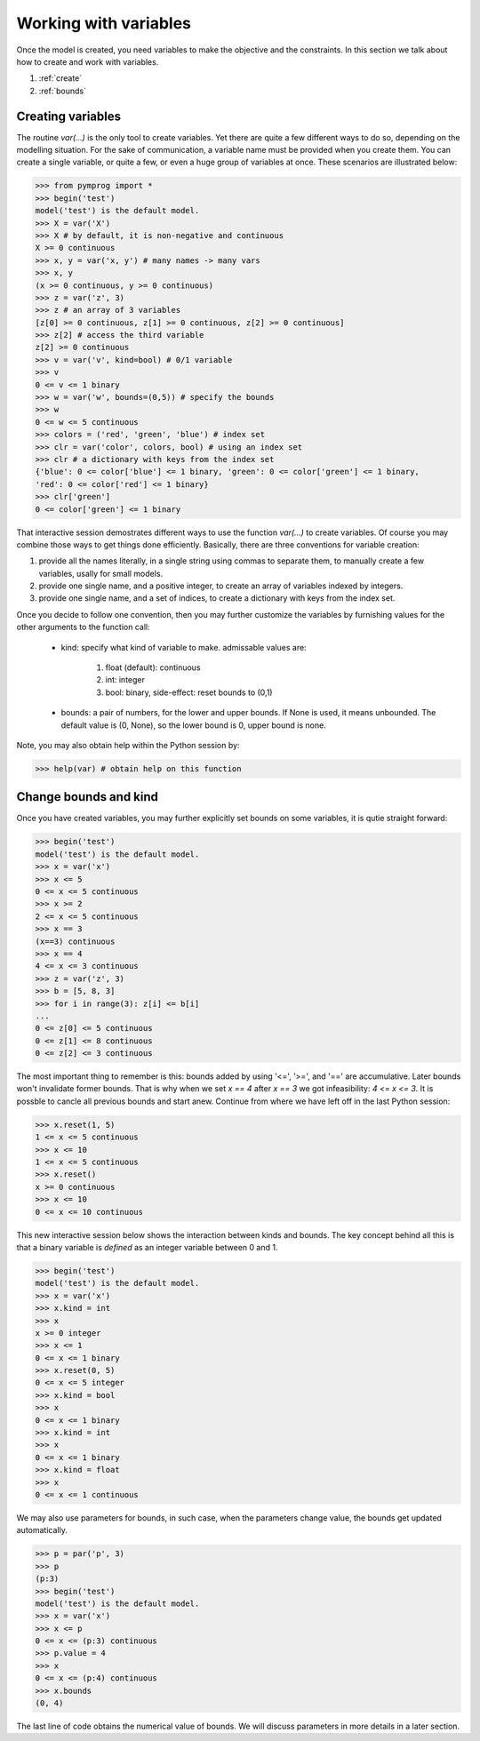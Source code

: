Working with variables
======================

Once the model is created, you need variables
to make the objective and the constraints. 
In this section we talk about
how to create and work with variables.

#. :ref:`create`
#. :ref:`bounds`

.. _create:

Creating variables
--------------------

The routine *var(...)* is the only tool to create variables.
Yet there are quite a few different ways to do so, depending
on the modelling situation. For the sake of communication,
a variable name must be provided when you create them.
You can create a single variable, or quite a few,
or even a huge group of variables at once. 
These scenarios are illustrated below:

>>> from pymprog import *
>>> begin('test')
model('test') is the default model.
>>> X = var('X')
>>> X # by default, it is non-negative and continuous
X >= 0 continuous
>>> x, y = var('x, y') # many names -> many vars
>>> x, y 
(x >= 0 continuous, y >= 0 continuous)
>>> z = var('z', 3) 
>>> z # an array of 3 variables
[z[0] >= 0 continuous, z[1] >= 0 continuous, z[2] >= 0 continuous]
>>> z[2] # access the third variable
z[2] >= 0 continuous
>>> v = var('v', kind=bool) # 0/1 variable
>>> v
0 <= v <= 1 binary
>>> w = var('w', bounds=(0,5)) # specify the bounds
>>> w
0 <= w <= 5 continuous
>>> colors = ('red', 'green', 'blue') # index set
>>> clr = var('color', colors, bool) # using an index set
>>> clr # a dictionary with keys from the index set
{'blue': 0 <= color['blue'] <= 1 binary, 'green': 0 <= color['green'] <= 1 binary, 
'red': 0 <= color['red'] <= 1 binary}
>>> clr['green']
0 <= color['green'] <= 1 binary

That interactive session demostrates different ways to use 
the function *var(...)* to create variables. Of course 
you may combine those ways to get things done efficiently.
Basically, there are three conventions for variable creation:

1. provide all the names literally, in a single string using
   commas to separate them, to manually create
   a few variables, usally for small models.
2. provide one single name, and a positive integer, to 
   create an array of variables indexed by integers.
3. provide one single name, and a set of indices, to
   create a dictionary with keys from the index set.

Once you decide to follow one convention, then you may 
further customize the variables by furnishing values
for the other arguments to the function call:

   - kind: specify what kind of variable to make.
     admissable values are:

          1. float (default): continuous
          2. int: integer
          3. bool: binary, side-effect: reset bounds to (0,1)

   - bounds: a pair of numbers, for the lower and upper bounds.
     If None is used, it means unbounded. The default value
     is (0, None), so the lower bound is 0, upper bound is none.

Note, you may also obtain help within the Python session by:

>>> help(var) # obtain help on this function

.. _bounds:

Change bounds and kind 
----------------------

Once you have created variables, you may further explicitly set
bounds on some variables, it is qutie straight forward:

>>> begin('test')
model('test') is the default model.
>>> x = var('x')
>>> x <= 5
0 <= x <= 5 continuous
>>> x >= 2
2 <= x <= 5 continuous
>>> x == 3
(x==3) continuous
>>> x == 4
4 <= x <= 3 continuous
>>> z = var('z', 3)
>>> b = [5, 8, 3]
>>> for i in range(3): z[i] <= b[i]
... 
0 <= z[0] <= 5 continuous
0 <= z[1] <= 8 continuous
0 <= z[2] <= 3 continuous

The most important thing to remember is this: bounds added 
by using '<=', '>=', and '==' are accumulative. Later bounds
won't invalidate former bounds. That is why when we set
*x == 4* after *x == 3* we got infeasibility: *4 <= x <= 3*.
It is possble to cancle all previous bounds and start anew.
Continue from where we have left off in the last Python session:

>>> x.reset(1, 5)
1 <= x <= 5 continuous
>>> x <= 10
1 <= x <= 5 continuous
>>> x.reset()
x >= 0 continuous
>>> x <= 10
0 <= x <= 10 continuous

This new interactive session below shows the interaction between 
kinds and bounds. The key concept behind all this is that a binary
variable is *defined* as an integer variable between 0 and 1.

>>> begin('test')
model('test') is the default model.
>>> x = var('x')
>>> x.kind = int
>>> x
x >= 0 integer
>>> x <= 1
0 <= x <= 1 binary
>>> x.reset(0, 5)
0 <= x <= 5 integer
>>> x.kind = bool
>>> x
0 <= x <= 1 binary
>>> x.kind = int
>>> x
0 <= x <= 1 binary
>>> x.kind = float
>>> x
0 <= x <= 1 continuous

We may also use parameters for bounds, in such case, when the
parameters change value, the bounds get updated automatically.

>>> p = par('p', 3)
>>> p
(p:3)
>>> begin('test')
model('test') is the default model.
>>> x = var('x')
>>> x <= p
0 <= x <= (p:3) continuous
>>> p.value = 4
>>> x
0 <= x <= (p:4) continuous
>>> x.bounds
(0, 4)

The last line of code obtains the numerical value of bounds. 
We will discuss parameters in more details in a later section.
